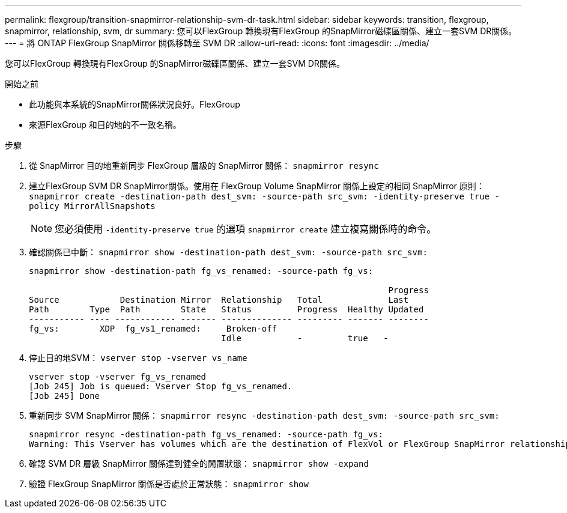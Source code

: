 ---
permalink: flexgroup/transition-snapmirror-relationship-svm-dr-task.html 
sidebar: sidebar 
keywords: transition, flexgroup, snapmirror, relationship, svm, dr 
summary: 您可以FlexGroup 轉換現有FlexGroup 的SnapMirror磁碟區關係、建立一套SVM DR關係。 
---
= 將 ONTAP FlexGroup SnapMirror 關係移轉至 SVM DR
:allow-uri-read: 
:icons: font
:imagesdir: ../media/


[role="lead"]
您可以FlexGroup 轉換現有FlexGroup 的SnapMirror磁碟區關係、建立一套SVM DR關係。

.開始之前
* 此功能與本系統的SnapMirror關係狀況良好。FlexGroup
* 來源FlexGroup 和目的地的不一致名稱。


.步驟
. 從 SnapMirror 目的地重新同步 FlexGroup 層級的 SnapMirror 關係： `snapmirror resync`
. 建立FlexGroup SVM DR SnapMirror關係。使用在 FlexGroup Volume SnapMirror 關係上設定的相同 SnapMirror 原則： `snapmirror create -destination-path dest_svm: -source-path src_svm: -identity-preserve true -policy MirrorAllSnapshots`
+
[NOTE]
====
您必須使用 `-identity-preserve true` 的選項 `snapmirror create` 建立複寫關係時的命令。

====
. 確認關係已中斷： `snapmirror show -destination-path dest_svm: -source-path src_svm:`
+
[listing]
----
snapmirror show -destination-path fg_vs_renamed: -source-path fg_vs:

                                                                       Progress
Source            Destination Mirror  Relationship   Total             Last
Path        Type  Path        State   Status         Progress  Healthy Updated
----------- ---- ------------ ------- -------------- --------- ------- --------
fg_vs:        XDP  fg_vs1_renamed:     Broken-off
                                      Idle           -         true   -
----
. 停止目的地SVM： `vserver stop -vserver vs_name`
+
[listing]
----
vserver stop -vserver fg_vs_renamed
[Job 245] Job is queued: Vserver Stop fg_vs_renamed.
[Job 245] Done
----
. 重新同步 SVM SnapMirror 關係： `snapmirror resync -destination-path dest_svm: -source-path src_svm:`
+
[listing]
----
snapmirror resync -destination-path fg_vs_renamed: -source-path fg_vs:
Warning: This Vserver has volumes which are the destination of FlexVol or FlexGroup SnapMirror relationships. A resync on the Vserver SnapMirror relationship will cause disruptions in data access
----
. 確認 SVM DR 層級 SnapMirror 關係達到健全的閒置狀態： `snapmirror show -expand`
. 驗證 FlexGroup SnapMirror 關係是否處於正常狀態： `snapmirror show`

